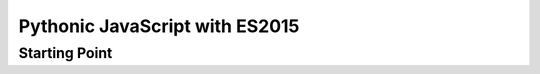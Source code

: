 ===============================
Pythonic JavaScript with ES2015
===============================

Starting Point
==============

